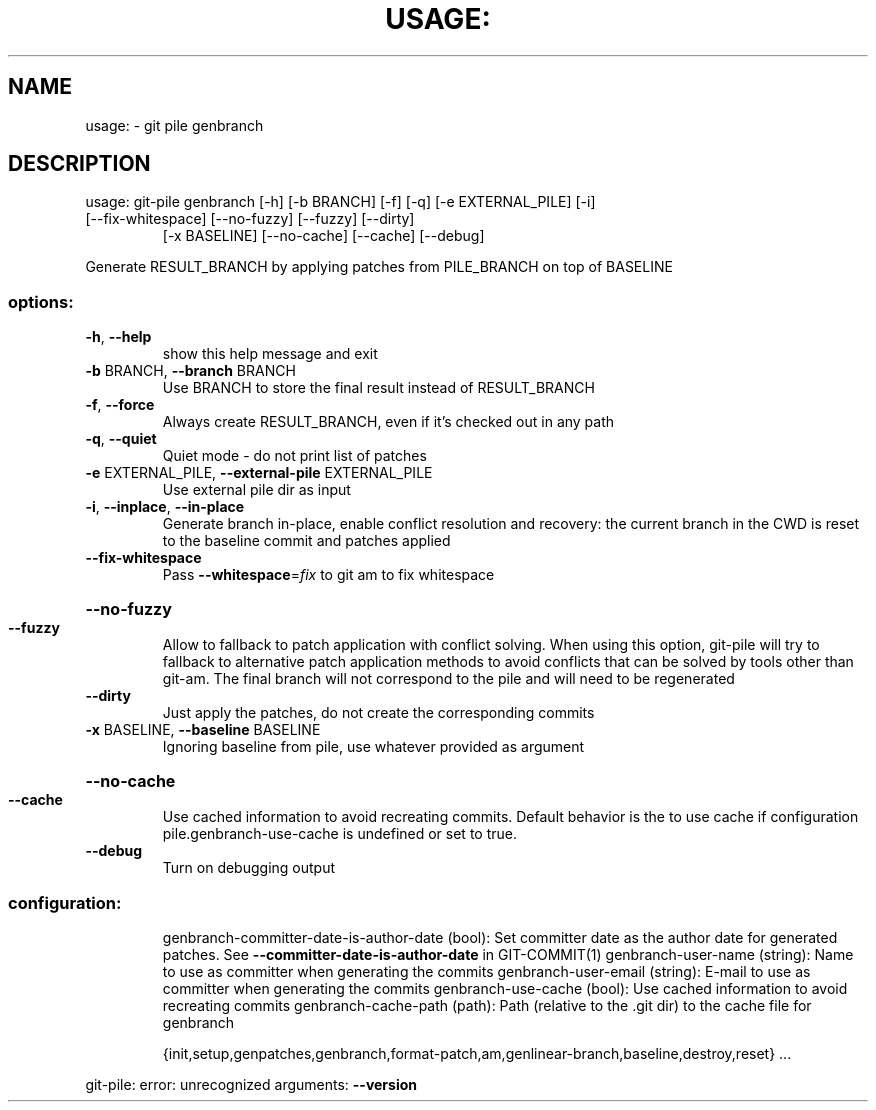 .\" DO NOT MODIFY THIS FILE!  It was generated by help2man 1.49.2.
.TH USAGE: "1" "December 2022" "usage: git-pile [-h] [-v]" "User Commands"
.SH NAME
usage: \- git pile genbranch
.SH DESCRIPTION
usage: git\-pile genbranch [\-h] [\-b BRANCH] [\-f] [\-q] [\-e EXTERNAL_PILE] [\-i]
.TP
[\-\-fix\-whitespace] [\-\-no\-fuzzy] [\-\-fuzzy] [\-\-dirty]
[\-x BASELINE] [\-\-no\-cache] [\-\-cache] [\-\-debug]
.PP
Generate RESULT_BRANCH by applying patches from PILE_BRANCH on top of BASELINE
.SS "options:"
.TP
\fB\-h\fR, \fB\-\-help\fR
show this help message and exit
.TP
\fB\-b\fR BRANCH, \fB\-\-branch\fR BRANCH
Use BRANCH to store the final result instead of RESULT_BRANCH
.TP
\fB\-f\fR, \fB\-\-force\fR
Always create RESULT_BRANCH, even if it's checked out in any path
.TP
\fB\-q\fR, \fB\-\-quiet\fR
Quiet mode \- do not print list of patches
.TP
\fB\-e\fR EXTERNAL_PILE, \fB\-\-external\-pile\fR EXTERNAL_PILE
Use external pile dir as input
.TP
\fB\-i\fR, \fB\-\-inplace\fR, \fB\-\-in\-place\fR
Generate branch in\-place, enable conflict resolution and recovery: the current branch in the CWD is reset to the baseline commit and patches applied
.TP
\fB\-\-fix\-whitespace\fR
Pass \fB\-\-whitespace\fR=\fI\,fix\/\fR to git am to fix whitespace
.HP
\fB\-\-no\-fuzzy\fR
.TP
\fB\-\-fuzzy\fR
Allow to fallback to patch application with conflict solving. When using this option, git\-pile will try to fallback to alternative patch application methods to avoid conflicts that can be solved by tools other than git\-am. The final branch will not correspond to the pile and will need to be regenerated
.TP
\fB\-\-dirty\fR
Just apply the patches, do not create the corresponding commits
.TP
\fB\-x\fR BASELINE, \fB\-\-baseline\fR BASELINE
Ignoring baseline from pile, use whatever provided as argument
.HP
\fB\-\-no\-cache\fR
.TP
\fB\-\-cache\fR
Use cached information to avoid recreating commits. Default behavior is the to use cache if configuration pile.genbranch\-use\-cache is undefined or set to true.
.TP
\fB\-\-debug\fR
Turn on debugging output
.SS "configuration:"
.IP
genbranch\-committer\-date\-is\-author\-date (bool): Set committer date as the author date for generated patches. See \fB\-\-committer\-date\-is\-author\-date\fR in GIT\-COMMIT(1)
genbranch\-user\-name (string): Name to use as committer when generating the commits
genbranch\-user\-email (string): E\-mail to use as committer when generating the commits
genbranch\-use\-cache (bool): Use cached information to avoid recreating commits
genbranch\-cache\-path (path): Path (relative to the .git dir) to the cache file for genbranch
.IP
{init,setup,genpatches,genbranch,format\-patch,am,genlinear\-branch,baseline,destroy,reset}
\&...
.PP
git\-pile: error: unrecognized arguments: \fB\-\-version\fR
